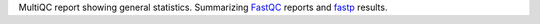 MultiQC report showing general statistics.
Summarizing `FastQC <https://github.com/s-andrews/FastQC>`_ reports and `fastp <https://github.com/OpenGene/fastp>`_ results.